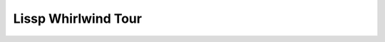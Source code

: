 .. Copyright 2020, 2021, 2022, 2023, 2024 Matthew Egan Odendahl
   SPDX-License-Identifier: Apache-2.0

.. This hidden doctest adds bundled macros for REPL-consistent behavior.
   #> (.update (globals) : _macro_ (types..SimpleNamespace : :** (vars hissp.._macro_)))
   >>> globals().update(
   ...   _macro_=__import__('types').SimpleNamespace(
   ...             **vars(
   ...                 __import__('hissp')._macro_)))

.. TODO: Interactive via web repl?

Lissp Whirlwind Tour
====================

.. raw:: html

   (<a href="_sources/lissp_whirlwind_tour.rst.txt">Outputs</a> hidden for brevity.)

.. Lissp::

   "Follow along by entering the following examples in the Lissp REPL.
   It will show you the compiled Python and evaluate it. Try variations
   that occur to you. To fully understand the examples, you must see
   their Python compilation and output. Make sure you install the Hissp
   version matching this document.

   This document is written like a .lissp file, thoroughly demonstrating
   Lissp's (and thereby Hissp's) features from the bottom up with
   minimal exposition. This element enclosed in double quotes is a
   *Unicode token* serving as the docstring for the module.

   Lissp is a lightweight text language representing the Hissp
   intermediate language. The Lissp reader parses the Lissp language's
   symbolic expressions as Python objects. The Hissp compiler
   then translates and assembles these syntax trees into Python code.

   Some familiarity with Python is assumed for this tour. Familiarity with
   another Lisp dialect is not assumed, but helpful. If you get confused or
   stuck, look for the Hissp community chat or try the more expository
   Hissp Primer.

   You are expected to read through the sections in order. New concepts
   will be presented incrementally. Examples of a new concept will
   otherwise be limited to what has been demonstrated so far, which may
   not be their most natural expression.
   "

   ;;;; Installation

   ;;; These docs are for the latest development version of Hissp.
   ;;; Install the latest Hissp version with
   ;;; $ pip install git+https://github.com/gilch/hissp
   ;;; Uninstall any old versions first,
   ;;; or start in a fresh virtual environment.
   ;;; Start the REPL with
   ;;; $ lissp
   ;;; You can quit with EOF or (exit).

   ;;; Most examples are tested automatically, but details may be dated.
   ;;; Report issues or try the current release version instead.

   ;;;; Fragment Tokens

   ;;; To understand Lissp, let's start with some lexical analysis,
   ;;; so you can recognize the pieces you're looking at.

   ;; This is a FRAGMENT TOKEN.
   ;; You can put Python code inside and the compiler passes it through:
   #> |print('Hello, World!')|                ;note surrounding ||
   >>> print('Hello, World!')
   Hello, World!


   ;;; That's all you need! Now you can write anything in Lissp.
   ;;; In Python. In a fragment token. Just that easy.
   ;;; Yeah, we're not done.

   ;; Escape a | by doubling it:
   #> |bin(0b101_101 || 0b111_000)|           ;bitwise OR operator
   >>> bin(0b101_101 | 0b111_000)
   '0b111101'


   ;;; There are a few special cases that don't simply pass through.

   ;; A MODULE HANDLE abbreviates an import expression:
   #> |collections.abc.|                      ;note the .|
   >>> __import__('collections.abc',fromlist='*')
   <module 'collections.abc' from '...'>


   ;; A FULLY-QUALIFIED IDENTIFIER can be thought of as getting
   ;; attributes from a module handle:
   #> |math..tau.__class__|                   ;note the ..
   >>> __import__('math').tau.__class__
   <class 'float'>


   ;; This is a CONTROL WORD. It compiles to a string literal:
   #> |:word|                                 ;note the |:
   >>> ':word'
   ':word'


   ;;; Control words control interpretation of other things in some contexts.

   ;;;; Tuples

   ;;; To a first approximation, the Hissp intermediate language is made
   ;;; of Python data representing syntax trees. The nodes are tuples
   ;;; and the leaves are called ATOMS. Collectively, FORMS, are
   ;;; evaluable objects.

   ;;; Pair a `(` (open token) with a `)` (close token) to make a tuple.
   ;;; The compiler assembles fragments according to simple rules.
   ;;; Tuples normally compile to function calls.

   #> (|frozenset|)                           ;call a builtin
   >>> frozenset()
   frozenset()

   #> (|print| |1| |2| |3|)                   ;call with arguments
   >>> print(
   ...   1,
   ...   2,
   ...   3)
   1 2 3

   #> (|print| (|set|) (|list|) (|dict|))     ;nested calls
   >>> print(
   ...   set(),
   ...   list(),
   ...   dict())
   set() [] {}

   #> (|print| |*'abc'| |sep='-'|)            ;Python unpacking and keyword arg
   >>> print(
   ...   *'abc',
   ...   sep='-')
   a-b-c

   #> (|'wow'.upper|)                         ;method call
   >>> 'wow'.upper()
   'WOW'


   ;; Method calls have a special case so you can separate them.
   #> (|.upper| |'amazing'|)                  ;note the |.
   >>> 'amazing'.upper()
   'AMAZING'


   ;; What happens if you call an "empty name" in Python?
   #> (|| |1| |*'abc'| |3|)                   ;That's right, it makes a tuple!
   >>> (
   ...   1,
   ...   *'abc',
   ...   3)
   (1, 'a', 'b', 'c', 3)

   #> (|dict| (|| (|| |1| |2|) (|| |3| |4|))) ;Make other collections with them.
   >>> dict(
   ...   (
   ...     (
   ...       1,
   ...       2),
   ...     (
   ...       3,
   ...       4)))
   {1: 2, 3: 4}

   #> (|| |1|)                                ;Be careful with single arguments.
   >>> (
   ...   1)
   1

   #> (|| |1| ||)                             ;Forgot the comma before. Get it?
   >>> (
   ...   1,
   ...   )
   (1,)


   ;;;; Lambda Special Forms

   ;; This looks like a function call, but it's a special case.
   #> (|lambda| (|*xs|) |[*xs]|)              ;list-making lambda expression
   >>> (lambda *xs: [*xs])
   <function <lambda> at 0x...>

   #> (_ |1| |2| |3|) ; _ is previous result that wasn't None in Python shell.
   >>> _(
   ...   1,
   ...   2,
   ...   3)
   [1, 2, 3]


   #> (|lambda| (|i|) (|functools..reduce| |operator..mul| (|range| |i| |0| |-1|) |1|))
   >>> (lambda i:
   ...     __import__('functools').reduce(
   ...       __import__('operator').mul,
   ...       range(
   ...         i,
   ...         0,
   ...         -1),
   ...       1)
   ... )
   <function <lambda> at 0x...>

   #> (|.update| (|globals|) |factorial=_|) ; _ doesn't work in modules though
   >>> globals().update(
   ...   factorial=_)

   #> (|factorial| |3|)
   >>> factorial(
   ...   3)
   6

   #> (|factorial| |4|)
   >>> factorial(
   ...   4)
   24


   ;;;; Quote Special Forms

   ;;; Looks like a function call, but it's a special case.
   ;;; Quote forms suppress evaluation and just return the argument form.

   #> (|quote| |math..tau|)
   >>> 'math..tau'
   'math..tau'

   #> |math..tau|
   >>> __import__('math').tau
   6.283185307179586

   #> (|quote| (|print| |42|))
   >>> ('print',
   ...  '42',)
   ('print', '42')

   #> (|print| |42|)
   >>> print(
   ...   42)
   42


   ;;;; Object Tokens

   ;;; Fragment tokens read as str atoms, but they're not the only kind
   ;;; of OBJECT TOKEN. In many cases, you can drop the ||.

   #> |"I'm a string."|                       ;use | for a FRAGMENT TOKEN
   >>> "I'm a string."
   "I'm a string."

   #> "I'm a string."                         ;use " for a UNICODE TOKEN
   >>> ("I'm a string.")
   "I'm a string."

   #> (|quote| |"I'm a string."|)             ;makes sense
   >>> '"I\'m a string."'
   '"I\'m a string."'

   #> (|quote| "I'm a string")                ;What did you expect?
   >>> '("I\'m a string")'
   '("I\'m a string")'


   #> |:control word|
   >>> ':control word'
   ':control word'

   #> :control\ word                          ;use : for a CONTROL TOKEN (note \ )
   >>> ':control word'
   ':control word'

   #> (|quote| :control\ word)                ;same result
   >>> ':control word'
   ':control word'


   ;;; BARE TOKENS don't have a special delimiting character.

   #> |0x_F00|
   >>> 0x_F00
   3840

   #> 0xF00                                   ;LITERAL TOKEN (note compilation)
   >>> (3840)
   3840


   #> (|quote| (|None| |False| |...| |42| |4e2| |4+2j|)) ; all str atoms
   >>> ('None',
   ...  'False',
   ...  '...',
   ...  '42',
   ...  '4e2',
   ...  '4+2j',)
   ('None', 'False', '...', '42', '4e2', '4+2j')

   #> (|quote| (None False ... 42 4e2 4+2j))  ;six literal tokens (compilation!)
   >>> (None,
   ...  False,
   ...  ...,
   ...  (42),
   ...  (400.0),
   ...  ((4+2j)),)
   (None, False, Ellipsis, 42, 400.0, (4+2j))


   #> |object|
   >>> object
   <class 'object'>

   #> object                                  ;SYMBOL TOKEN (identifier)
   >>> object
   <class 'object'>

   #> (quote object)                          ;both symbol tokens (str atoms)
   >>> 'object'
   'object'


   #> |math.|
   >>> __import__('math')
   <module 'math' ...>

   #> math.                                   ;symbol token (module handle)
   >>> __import__('math')
   <module 'math' ...>

   #> math..tau                               ;symbol token (fully-qualified)
   >>> __import__('math').tau
   6.283185307179586

   #> (quote math..tau)                       ;it's still a str atom
   >>> 'math..tau'
   'math..tau'


   ;;;; Tagging Tokens

   ;; Invoke any fully-qualified callable on the next parsed object at READ TIME.
   #> builtins..hex#3840                      ;fully-qualified name# is a TAG
   >>> 0xf00
   3840

   #> builtins..ord#Q                         ;tags make notation extensible
   >>> (81)
   81

   #> math..exp#1                             ;e^1. Or to whatever. At read time.
   >>> (2.718281828459045)
   2.718281828459045

   #> builtins..dict#((1 2) (3 4))            ;no quote or || (note compilation!)
   >>> {1: 2, 3: 4}
   {1: 2, 3: 4}


   ;;; Except for str atoms, atoms in Hissp should evaluate to themselves.
   ;;; But when the atom lacks a Python literal notation, the compiler is
   ;;; in a pickle!

   #> builtins..float#inf                     ;had to fall back to a pickle
   >>> # inf
   ... __import__('pickle').loads(b'Finf\n.')
   inf

   #> fractions..Fraction## 2 3               ;more #s for more args (note ##)
   >>> # Fraction(2, 3)
   ... __import__('pickle').loads(b'cfractions\nFraction\n(V2/3\ntR.')
   Fraction(2, 3)


   ;;; Fully-qualified tags are not the only type of tagging token.

   #> builtins..complex# imag=2               ;keyword argument via KWARG TOKEN
   >>> (2j)
   2j

   #> builtins..bytes##encoding=ascii|bytes|  ; kwarg can be first (pass-by-name)
   >>> b'bytes'
   b'bytes'


   ;; Yes, Kwargs are a type of object special-cased in the reader. They're
   ;; only meant for use at read time, but they're allowed to survive to
   ;; run time for debugging purposes.
   #> spam=eggs
   >>> # Kwarg('spam', 'eggs')
   ... __import__('pickle').loads(b'ccopy_reg\n_reconstructor\n(chissp.reader\nKwarg\nc__builtin__\nobject\nNtR(dVk\nVspam\nsVv\nVeggs\nsb.')
   Kwarg('spam', 'eggs')


   ;; use ; for a COMMENT TOKEN (like this one)
   ;; We've seen these a lot. They are, in fact, a type of object token!
   ;; The reader normally discards them, but here it's a tag argument.
   ;; Tagging tokens compose like functions.
   #> builtins..repr# builtins..repr# ; I'm a Comment and
   #..;; I'm another line in the same block!
   >>> 'Comment("; I\'m a Comment and\\n;; I\'m another line in the same block!\\n")'
   'Comment("; I\'m a Comment and\\n;; I\'m another line in the same block!\\n")'


   ;;;; Special Tags

   ;; HARD QUOTE (') is a SPECIAL TAG which abbreviates the quote special form
   #> (quote ''1)
   >>> ('quote',
   ...  ('quote',
   ...   (1),),)
   ('quote', ('quote', 1))

   #> ''x
   >>> ('quote',
   ...  'x',)
   ('quote', 'x')

   #> '\'x'
   >>> 'QzAPOS_xQzAPOS_'
   'QzAPOS_xQzAPOS_'


   #> builtins..complex# *=(4 2) ; unpack via STARARG TOKEN (special tag Kwarg)
   >>> ((4+2j))
   (4+2j)


   #> _#"The DISCARD TAG (_#) is a special tag that omits the next form.
   #..It's a way to comment out code structurally.
   #..It can also make Unicode token comments like this one.
   #..(But the need to escape double quotes might make ;; comments easier.)
   #..This would show up when compiled if not for _#.
   #..Of course, a string statement like this one wouldn't do anything
   #..in Python, even if it were compiled in.
   #.."
   >>>

   #> (print 1 _#(I'm not here!) 2 3)
   >>> print(
   ...   (1),
   ...   (2),
   ...   (3))
   1 2 3


   ;;; The INJECT special tag compiles and evaluates the next form at
   ;;; read time and injects the resulting object directly into the Hissp
   ;;; tree, like a fully-qualified tag does.

   #> '(1 2 (operator..add 1 2))              ;Quoting happens at compile time.
   >>> ((1),
   ...  (2),
   ...  ('operator..add',
   ...   (1),
   ...   (2),),)
   (1, 2, ('operator..add', 1, 2))

   #> '(1 2 .#(operator..add 1 2))            ;Inject happens at read time.
   >>> ((1),
   ...  (2),
   ...  (3),)
   (1, 2, 3)


   #> (fractions..Fraction 1 2)               ;Run-time call. Equivalent compiled code.
   >>> __import__('fractions').Fraction(
   ...   (1),
   ...   (2))
   Fraction(1, 2)

   #> .#(fractions..Fraction 1 2)             ;Read-time call. Equivalent read object.
   >>> # Fraction(1, 2)
   ... __import__('pickle').loads(b'cfractions\nFraction\n(V1/2\ntR.')
   Fraction(1, 2)


   ;; An injected Unicode token acts like a fragment token, but can have
   ;; things like newlines and string escape codes.
   #> (lambda (a b c)
   #..  .#"(-b + (b**2 - 4*a*c)**0.5)
   #..    /(2*a)")                            ;quadratic formula
   >>> (lambda a, b, c:
   ...     (-b + (b**2 - 4*a*c)**0.5)
   ...         /(2*a)
   ... )
   <function <lambda> at 0x...>


   ;;;; Symbol Token Munging

   #> '+                                      ;read-time munging of invalid identifiers
   >>> 'QzPLUS_'
   'QzPLUS_'

   #> 'Also-a-symbol!                         ;Alias for 'AlsoQzH_aQzH_symbolQzBANG_
   >>> 'AlsoQzH_aQzH_symbolQzBANG_'
   'AlsoQzH_aQzH_symbolQzBANG_'

   #> '𝐀                                      ;Alias for 'A (Unicode normal form KC)
   >>> 'A'
   'A'

   #> '-<>>
   >>> 'QzH_QzLT_QzGT_QzGT_'
   'QzH_QzLT_QzGT_QzGT_'

   #> :-<>>                                   ;doesn't represent identifier (no munge)
   >>> ':-<>>'
   ':-<>>'

   #> :                                       ;shortest control word
   >>> ':'
   ':'


   ;;;; Escaping with \

   #> 'SPAM\ \"\(\)\;EGGS                     ;would terminate symbol if not escaped
   >>> 'SPAMQzSPACE_QzQUOT_QzLPAR_QzRPAR_QzSEMI_EGGS'
   'SPAMQzSPACE_QzQUOT_QzLPAR_QzRPAR_QzSEMI_EGGS'

   #> '\42                                    ;digits can't start identifiers
   >>> 'QzDIGITxFOUR_2'
   'QzDIGITxFOUR_2'

   #> '\.
   >>> 'QzDOT_'
   'QzDOT_'

   #> '\\
   >>> 'QzBSOL_'
   'QzBSOL_'

   #> '\a\b\c                                 ;escapes allowed here (not required)
   >>> 'abc'
   'abc'

   #> 1\2                                     ;backslashes work in other tokens
   >>> (12)
   12

   #> N\one
   >>> None


   ;;;; Advanced Call Arguments

   #> (dict |spam="foo"| |eggs="bar"| |ham="baz"|) ; kwargs via fragment tokens
   >>> dict(
   ...   spam="foo",
   ...   eggs="bar",
   ...   ham="baz")
   {'spam': 'foo', 'eggs': 'bar', 'ham': 'baz'}

   #> (dict : spam "foo"  eggs "bar"  ham "baz") ; no || here (note the :)
   >>> dict(
   ...   spam=('foo'),
   ...   eggs=('bar'),
   ...   ham=('baz'))
   {'spam': 'foo', 'eggs': 'bar', 'ham': 'baz'}


   #> (print 1 2 3 |sep="-"|)
   >>> print(
   ...   (1),
   ...   (2),
   ...   (3),
   ...   sep="-")
   1-2-3

   #> (print : :? 1  :? 2  :? 3  sep "-")     ;:? is a positional target.
   >>> print(
   ...   (1),
   ...   (2),
   ...   (3),
   ...   sep=('-'))
   1-2-3

   #> (print 1 2 3 : sep "-")                 ;Args before : implicitly pair with :?.
   >>> print(
   ...   (1),
   ...   (2),
   ...   (3),
   ...   sep=('-'))
   1-2-3


   ;; Python unpacking, positional, and keyword arguments.
   #> (print 1 |*"abc"| 2 |*"xyz"| |**{"sep": "-"}| |flush=True| |**{"end": "!?\n"}|)
   >>> print(
   ...   (1),
   ...   *"abc",
   ...   (2),
   ...   *"xyz",
   ...   **{"sep": "-"},
   ...   flush=True,
   ...   **{"end": "!?\n"})
   1-a-b-c-2-x-y-z!?


   ;; You can do the same things without || using control words.
   #> (print 1                                ;Implicitly a positional :? target.
   #..       : :* "abc"                       ;Target :* to unpack iterable.
   #..       :? 2                             ;:? is still allowed after :*.
   #..       :* "xyz"                         ;:* is a repeatable positional target.
   #..       :** |{"sep": "-"}|               ;Target :** to unpack mapping.
   #..       flush True                       ;Kwargs still allowed after :**.
   #..       :** |{"end": "!?\n"}|)           ;Multiple :** allowed too.
   >>> print(
   ...   (1),
   ...   *('abc'),
   ...   (2),
   ...   *('xyz'),
   ...   **{"sep": "-"},
   ...   flush=True,
   ...   **{"end": "!?\n"})
   1-a-b-c-2-x-y-z!?


   #> (print : :? "Hello, World!")
   >>> print(
   ...   ('Hello, World!'))
   Hello, World!

   #> (print "Hello, World!" :)               ;Same. Slid : over. Compare.
   >>> print(
   ...   ('Hello, World!'))
   Hello, World!

   #> (print "Hello, World!")                 ;No : is the same as putting it last!
   >>> print(
   ...   ('Hello, World!'))
   Hello, World!


   ;;;; Advanced Lambda Parameters

   ;; Python parameter types are rather involved.
   #> (lambda (a b |/| c d |e=1| |f=2| |*args| |h=4| i |j=1| |**kwargs|)
   #..  (print (locals)))
   >>> (lambda a, b, /, c, d, e=1, f=2, *args, h=4, i, j=1, **kwargs:
   ...     print(
   ...       locals())
   ... )
   <function <lambda> at 0x...>

   ;; Lambda control words can do all of them.
   ;; Like calls, they are all pairs. :? means no default.
   #> (lambda (: a :?  b :?  :/ :?            ;positional only
   #..         c :?  d :?                     ;normal
   #..         e 1  f 2                       ;default
   #..         :* args  h 4  i :?  j 1        ;star args, keyword
   #..         :** kwargs)
   #..  ;; Body.
   #..  (print (globals))
   #..  (print (locals))                      ;side effects
   #..  b)                                    ;last value is returned
   >>> (
   ...  lambda a,
   ...         b,
   ...         /,
   ...         c,
   ...         d,
   ...         e=(1),
   ...         f=(2),
   ...         *args,
   ...         h=(4),
   ...         i,
   ...         j=(1),
   ...         **kwargs:
   ...    (print(
   ...       globals()),
   ...     print(
   ...       locals()),
   ...     b)  [-1]
   ... )
   <function <lambda> at 0x...>


   #> (lambda (|*xs|))                        ;star arg
   >>> (lambda *xs: ())
   <function <lambda> at 0x...>

   #> (lambda (|*| |kw|))                     ;keyword only (note comma)
   >>> (lambda *, kw: ())
   <function <lambda> at 0x...>


   #> (lambda (: :* xs))                      ;Star arg must pair with star, as Python.
   >>> (lambda *xs: ())
   <function <lambda> at 0x...>

   #> (lambda (: :* :?  kw :?))               ;Empty star arg, so kw is keyword only.
   >>> (lambda *, kw: ())
   <function <lambda> at 0x...>

   #> (lambda (:* : kw :?))                   ;Slid : right one pair. Still a kwonly.
   >>> (lambda *, kw: ())
   <function <lambda> at 0x...>

   #> (lambda (:* kw :))                      ;Implicit :? is the same. Compare.
   >>> (lambda *, kw: ())
   <function <lambda> at 0x...>

   #> (lambda (:* kw))                        ;Kwonly! Not star arg! Final : implied.
   >>> (lambda *, kw: ())
   <function <lambda> at 0x...>


   #> (lambda (a b : x None  y None))         ;Normal, then positional defaults.
   >>> (
   ...  lambda a,
   ...         b,
   ...         x=None,
   ...         y=None:
   ...     ())
   <function <lambda> at 0x...>

   #> (lambda (:* a b : x None  y None))      ;Keyword only, then keyword defaults.
   >>> (
   ...  lambda *,
   ...         a,
   ...         b,
   ...         x=None,
   ...         y=None:
   ...     ())
   <function <lambda> at 0x...>


   #> (lambda (spam eggs) eggs)               ;Simple cases look like other Lisps, but
   >>> (lambda spam, eggs: eggs)
   <function <lambda> at 0x...>

   #> ((lambda abc                            ; params need not actually be a tuple.
   #..   (print c b a))                       ;There are three parameters.
   #.. 3 2 1)
   >>> (lambda a, b, c:
   ...     print(
   ...       c,
   ...       b,
   ...       a)
   ... )(
   ...   (3),
   ...   (2),
   ...   (1))
   1 2 3


   #> (lambda (:))                            ;Explicit : still allowed with nothing.
   >>> (lambda : ())
   <function <lambda> at 0x...>

   #> (lambda : (print "oops"))               ;Thunk resembles Python.
   >>> (lambda :
   ...     print(
   ...       ('oops'))
   ... )
   <function <lambda> at 0x...>

   #> ((lambda :x1 x))                        ;Control words are strings are iterable.
   >>> (lambda x=1: x)()
   1


   ;;;; Operators

   ;;; Hissp is simpler than Python. No operators! Use calls instead.

   #> (operator..add 40 2)
   >>> __import__('operator').add(
   ...   (40),
   ...   (2))
   42


   ;; We'll be reusing this one in later sections.
   #> (.update (globals) : + operator..add)   ;assignment (identifier munged)
   >>> globals().update(
   ...   QzPLUS_=__import__('operator').add)


   #> (+ 40 2)                                ;no operators (Still a function call!)
   >>> QzPLUS_(
   ...   (40),
   ...   (2))
   42

   #> |40+2|                                  ;always worked, of course (just Python)
   >>> 40+2
   42


   ;;;; Control Flow

   ;;; Hissp is simpler than Python. No control flow! Use higher-order functions instead.

   #> (any (map print "abc")) ; Loops!
   >>> any(
   ...   map(
   ...     print,
   ...     ('abc')))
   a
   b
   c
   False


   ((.get (dict : y (lambda : (print "Yes!"))
                n (lambda : (print "Canceled.")))
          (input "enter y/n> ")
          (lambda : (print "Unrecognized input.")))) ; Branches!

   ;;; Don't worry, Hissp metaprogramming will make this much easier
   ;;; (and Hissp comes bundled with macros for these things), but our
   ;;; limited tools so far are enough for a ternary operator.

   ;; boolean, consequent, alternate
   #> (.update (globals) : if_else (lambda bca ((.__getitem__ (|| c a) (not b)))))
   >>> globals().update(
   ...   if_else=(lambda b, c, a:
   ...               (
   ...                 c,
   ...                 a).__getitem__(
   ...                 not(
   ...                   b))()
   ...           ))


   #> (any (map (lambda x (if_else |x%2|
   #..                             (lambda : (print x 'odd))
   #..                             (lambda : (print x 'even))))
   #..          (range 4))) ; Both!
   >>> any(
   ...   map(
   ...     (lambda x:
   ...         if_else(
   ...           x%2,
   ...           (lambda :
   ...               print(
   ...                 x,
   ...                 'odd')
   ...           ),
   ...           (lambda :
   ...               print(
   ...                 x,
   ...                 'even')
   ...           ))
   ...     ),
   ...     range(
   ...       (4))))
   0 even
   1 odd
   2 even
   3 odd
   False


   ;;;; Templates

   ;; SOFT QUOTE special tag (`) starts a template
   #> `print                                  ;Automatic full qualification!
   >>> 'builtins..print'
   'builtins..print'

   #> `foo+2                                  ;Not builtin. Still munges.
   >>> '__main__..fooQzPLUS_2'
   '__main__..fooQzPLUS_2'


   #> `(print "Hi")                           ;Code as data. Seems to act like quote.
   >>> (
   ...   'builtins..print',
   ...   "('Hi')",
   ...   )
   ('builtins..print', "('Hi')")

   #> '`(print "Hi")                          ;But it's calling the "empty name".
   >>> ('',
   ...  ':',
   ...  ':?',
   ...  ('quote',
   ...   'builtins..print',),
   ...  ':?',
   ...  ('quote',
   ...   "('Hi')",),
   ...  ':?',
   ...  '',)
   ('', ':', ':?', ('quote', 'builtins..print'), ':?', ('quote', "('Hi')"), ':?', '')


   ;; UNQUOTE special tag (,) interpolates. Only valid in a template.
   #> `(print ,(.upper "Hi"))
   >>> (
   ...   'builtins..print',
   ...   ('Hi').upper(),
   ...   )
   ('builtins..print', 'HI')

   #> `(,'foo+2 foo+2)                        ;Interpolations not auto-qualified!
   >>> (
   ...   'fooQzPLUS_2',
   ...   '__main__..fooQzPLUS_2',
   ...   )
   ('fooQzPLUS_2', '__main__..fooQzPLUS_2')


   ;; SPLICE special tag (,@) interpolates and unpacks. Only valid in a tuple in a template.
   #> `(print ,@"abc")
   >>> (
   ...   'builtins..print',
   ...   *('abc'),
   ...   )
   ('builtins..print', 'a', 'b', 'c')

   #> `(print (.upper "abc"))                 ;Template quoting is recursive
   >>> (
   ...   'builtins..print',
   ...   (
   ...     '.upper',
   ...     "('abc')",
   ...     ),
   ...   )
   ('builtins..print', ('.upper', "('abc')"))

   #> `(print ,@(.upper "abc"))               ; unless suppressed by an unquote.
   >>> (
   ...   'builtins..print',
   ...   *('abc').upper(),
   ...   )
   ('builtins..print', 'A', 'B', 'C')


   ;;; Full qualification prevents accidental name collisions in
   ;;; programmatically generated code. But full qualification doesn't work
   ;;; on local variables, which can't be imported. For these, we use a
   ;;; GENSYM special tag ($#) which (instead of a qualifier) adds a prefix
   ;;; to ensure a variable can only be used in the same template it was
   ;;; defined in. It contains a hash of three things: the code being read,
   ;;; __name__, and a count of the templates the reader has seen so far.

   #> `($#eggs $#spam $#bacon $#spam)
   >>> (
   ...   '_Qziwmx5ob2__eggs',
   ...   '_Qziwmx5ob2__spam',
   ...   '_Qziwmx5ob2__bacon',
   ...   '_Qziwmx5ob2__spam',
   ...   )
   ('_Qziwmx5ob2__eggs', '_Qziwmx5ob2__spam', '_Qziwmx5ob2__bacon', '_Qziwmx5ob2__spam')

   ;; Each new template increases the count, so it results in a new hash,
   #> `$#spam
   >>> '_Qziosozaxy__spam'
   '_Qziosozaxy__spam'

   ;; even if the code is identical.
   #> `$#spam
   >>> '_Qzy6owmzs7__spam'
   '_Qzy6owmzs7__spam'


   ;;; However, the hashing procedure is fully deterministic, so builds are
   ;;; reproducible even when they contain generated symbols.

   ;; If you don't specify, by default, the gensym hash is a prefix,
   ;; but you can put them anywhere in the symbol. $ marks the positions.
   ;; Lacking a gensym prefix, it gets fully qualified by the template.
   #> `$#spam$.$eggs$
   >>> '__main__..spam_Qza4ibv7j7__._Qza4ibv7j7__eggs_Qza4ibv7j7__'
   '__main__..spam_Qza4ibv7j7__._Qza4ibv7j7__eggs_Qza4ibv7j7__'


   ;; This is typically used for partially-qualified variables,
   ;; i.e., with an explicit namespace that is not a module handle.
   ;; The interpolation suppressed auto-qualification.
   #> `,'$#self.$foo
   >>> 'self._Qz7uu6wad6__foo'
   'self._Qz7uu6wad6__foo'


   ;;; You can use templates to make collections with interpolated values.
   ;;; When your intent is to create data rather than code, unquote
   ;;; each element.

   ;; (Uses `+` from ;;;; Operators)
   #> (list `(,@"abc"
   #..        ,1
   #..        ,(+ 1 1)
   #..        ,(+ 1 2)))
   >>> list(
   ...   (
   ...     *('abc'),
   ...     (1),
   ...     QzPLUS_(
   ...       (1),
   ...       (1)),
   ...     QzPLUS_(
   ...       (1),
   ...       (2)),
   ...     ))
   ['a', 'b', 'c', 1, 2, 3]


   #> `(0 "a" 'b)                             ;Beware of Unicode tokens and symbols.
   >>> (
   ...   (0),
   ...   "('a')",
   ...   (
   ...     'quote',
   ...     '__main__..b',
   ...     ),
   ...   )
   (0, "('a')", ('quote', '__main__..b'))

   #> `(,0 ,"a" ,'b)                          ;Just unquote everything in data templates.
   >>> (
   ...   (0),
   ...   ('a'),
   ...   'b',
   ...   )
   (0, 'a', 'b')


   #> (dict `((,0 ,1)
   #..        ,@(.items (dict : spam "eggs"  foo 2)) ; dict unpacking
   #..        (,3 ,4)))
   >>> dict(
   ...   (
   ...     (
   ...       (0),
   ...       (1),
   ...       ),
   ...     *dict(
   ...        spam=('eggs'),
   ...        foo=(2)).items(),
   ...     (
   ...       (3),
   ...       (4),
   ...       ),
   ...     ))
   {0: 1, 'spam': 'eggs', 'foo': 2, 3: 4}


   ;;;; Macros

   ;;; We can use functions to to create forms for evaluation.
   ;;; This is metaprogramming: code that writes code.

   #> (.update (globals)                      ;assign fills template to make a form
   #..         : assign
   #..         (lambda (key value)
   #..           `(.update (globals) : ,key ,value)))
   >>> globals().update(
   ...   assign=(lambda key, value:
   ...              (
   ...                '.update',
   ...                (
   ...                  'builtins..globals',
   ...                  ),
   ...                ':',
   ...                key,
   ...                value,
   ...                )
   ...          ))


   ;; Notice the arguments to it are quoted.
   #> (assign 'SPAM '"eggs")                  ;resulting in a valid Hissp form
   >>> assign(
   ...   'SPAM',
   ...   "('eggs')")
   ('.update', ('builtins..globals',), ':', 'SPAM', "('eggs')")

   #> (hissp.compiler..readerless _)          ;Hissp can compile it,
   >>> __import__('hissp.compiler',fromlist='*').readerless(
   ...   _)
   "__import__('builtins').globals().update(\n  SPAM=('eggs'))"

   #> (eval _)                                ; and Python can evaluate that.
   >>> eval(
   ...   _)

   #> SPAM                                    ;'eggs'
   >>> SPAM
   'eggs'


   ;;; We can accomplish this more easily with a MACRO FORM.

   ;;; Unqualified invocations are macro forms if the identifier is in
   ;;; the current module's _macro_ namespace. The REPL includes one, but
   ;;; .lissp files don't have one until you create it.

   (dir)                                   ;note _macro_
   (dir _macro_)

   ;;; Macros run at compile time, so they get all of their arguments
   ;;; unevaluated. The compiler inserts the resulting Hissp
   ;;; (the EXPANSION) at that point in the program.

   #> (setattr _macro_ 'assign assign)        ;we can use assign as a MACRO FUNCTION
   >>> setattr(
   ...   _macro_,
   ...   'assign',
   ...   assign)


   ;; Like special forms, macro forms look like ordinary function calls.
   #> (assign SPAM "ham")                     ;This runs a metaprogram!
   >>> # assign
   ... __import__('builtins').globals().update(
   ...   SPAM=('ham'))

   #> SPAM                                    ;'ham'
   >>> SPAM
   'ham'


   ;;; We almost could have accomplished this one with a function, but we'd
   ;;; have to either quote the variable name or use a : to pass it in as a
   ;;; keyword. The macro form is a little shorter. Furthermore, the
   ;;; globals function gets the globals dict for the current module. Thus,
   ;;; an assign function would assign globals to the module it is defined
   ;;; in, not the one where it is used! You could get around this by
   ;;; walking up a stack frame with inspect, but that's brittle. The macro
   ;;; version just works because it writes the code in line for you, so
   ;;; the globals call appears in the right module.

   ;;; Macros are a feature of the Hissp compiler. Macro expansion happens
   ;;; at compile time, after the reader, so macros also work in readerless
   ;;; mode, or with Hissp readers other than Lissp, like Hebigo.

   ;;; UNQUALIFIED TAGS work if there's a corresponding name ending in #
   ;;; (i.e. QzHASH_) in _macro_. Metaprograms for tagging tokens run at
   ;;; read time, but (like ') may simply return code that runs later.

   #> (setattr _macro_ 'chr\# chr)            ;note \# (would be a tag token otherwise)
   >>> setattr(
   ...   _macro_,
   ...   'chrQzHASH_',
   ...   chr)

   #> 'chr#42                                 ;note hard quote
   >>> '*'
   '*'


   ;; Hissp already comes with a define macro for attribute assignment.
   (help hissp.._macro_.define)

   ;; An invocation fully qualified with _macro_ is a macro form.
   #> (hissp.._macro_.define SPAM "eggs")     ;Note SPAM is not quoted.
   >>> # hissp.._macro_.define
   ... __import__('builtins').globals().update(
   ...   SPAM=('eggs'))

   #> SPAM                                    ;'eggs'
   >>> SPAM
   'eggs'


   ;; The REPL's default _macro_ namespace already has the bundled macros.
   (help _macro_.define)

   ;;;; Macro Technique

   ;;; (Examples here use `+` from ;;;; Operators)

   ;; Use a template to make Hissp.
   #> (define _macro_.triple (lambda x `(+ ,x (+ ,x ,x))))
   >>> # define
   ... __import__('builtins').setattr(
   ...   _macro_,
   ...   'triple',
   ...   (lambda x:
   ...       (
   ...         '__main__..QzMaybe_.QzPLUS_',
   ...         x,
   ...         (
   ...           '__main__..QzMaybe_.QzPLUS_',
   ...           x,
   ...           x,
   ...           ),
   ...         )
   ...   ))

   #> (triple 4)                              ;12
   >>> # triple
   ... __import__('builtins').globals()['QzPLUS_'](
   ...   (4),
   ...   __import__('builtins').globals()['QzPLUS_'](
   ...     (4),
   ...     (4)))
   12


   #> (define loud-number (lambda x (print x) x))
   >>> # define
   ... __import__('builtins').globals().update(
   ...   loudQzH_number=(lambda x:
   ...                     (print(
   ...                        x),
   ...                      x)  [-1]
   ...                  ))

   #> (triple (loud-number 14))               ;Triples the *code*, not just the *value*.
   >>> # triple
   ... __import__('builtins').globals()['QzPLUS_'](
   ...   loudQzH_number(
   ...     (14)),
   ...   __import__('builtins').globals()['QzPLUS_'](
   ...     loudQzH_number(
   ...       (14)),
   ...     loudQzH_number(
   ...       (14))))
   14
   14
   14
   42


   ;; But what if we want the expanded code to only run it once?
   ;; We can use a lambda to make a local variable and immediately call it.
   #> ((lambda x (+ x (+ x x)))
   #.. (loud-number 14))
   >>> (lambda x:
   ...     QzPLUS_(
   ...       x,
   ...       QzPLUS_(
   ...         x,
   ...         x))
   ... )(
   ...   loudQzH_number(
   ...     (14)))
   14
   42


   ;; Python also allows us to use a default argument up front.
   #> ((lambda (: x (loud-number 14))
   #..   (+ x (+ x x))))
   >>> (
   ...  lambda x=loudQzH_number(
   ...           (14)):
   ...     QzPLUS_(
   ...       x,
   ...       QzPLUS_(
   ...         x,
   ...         x))
   ... )()
   14
   42


   ;; Let's try making a template to produce code like that.
   #> (define _macro_.oops-triple
   #..  (lambda (expression)
   #..    `((lambda (: x ,expression) ; Expand to lambda call for a local.
   #..        (+ x (+ x x))))))
   >>> # define
   ... __import__('builtins').setattr(
   ...   _macro_,
   ...   'oopsQzH_triple',
   ...   (lambda expression:
   ...       (
   ...         (
   ...           'lambda',
   ...           (
   ...             ':',
   ...             '__main__..x',
   ...             expression,
   ...             ),
   ...           (
   ...             '__main__..QzMaybe_.QzPLUS_',
   ...             '__main__..x',
   ...             (
   ...               '__main__..QzMaybe_.QzPLUS_',
   ...               '__main__..x',
   ...               '__main__..x',
   ...               ),
   ...             ),
   ...           ),
   ...         )
   ...   ))

   #> (oops-triple 14)                        ;Oops. Templates qualify symbols!
   >>> # oopsQzH_triple
   ... (lambda __main__..x=(14):
   ...     __import__('builtins').globals()['QzPLUS_'](
   ...       __import__('builtins').globals()['x'],
   ...       __import__('builtins').globals()['QzPLUS_'](
   ...         __import__('builtins').globals()['x'],
   ...         __import__('builtins').globals()['x']))
   ... )()
   Traceback (most recent call last):
     ...
       (lambda __main__..x=(14):
                       ^
   SyntaxError: invalid syntax


   ;; Remember, a gensym hash prefix is an alternative to qualification
   ;; for locals. (Thus, templates don't qualify them.)
   #> (define _macro_.once-triple
   #..  (lambda x
   #..    `((lambda (: $#x ,x)
   #..        (+ $#x (+ $#x $#x))))))
   >>> # define
   ... __import__('builtins').setattr(
   ...   _macro_,
   ...   'onceQzH_triple',
   ...   (lambda x:
   ...       (
   ...         (
   ...           'lambda',
   ...           (
   ...             ':',
   ...             '_Qziingj4sl__x',
   ...             x,
   ...             ),
   ...           (
   ...             '__main__..QzMaybe_.QzPLUS_',
   ...             '_Qziingj4sl__x',
   ...             (
   ...               '__main__..QzMaybe_.QzPLUS_',
   ...               '_Qziingj4sl__x',
   ...               '_Qziingj4sl__x',
   ...               ),
   ...             ),
   ...           ),
   ...         )
   ...   ))

   #> (once-triple (loud-number 14))
   >>> # onceQzH_triple
   ... (
   ...  lambda _Qzif7wpgtu__x=loudQzH_number(
   ...           (14)):
   ...     __import__('builtins').globals()['QzPLUS_'](
   ...       _Qzif7wpgtu__x,
   ...       __import__('builtins').globals()['QzPLUS_'](
   ...         _Qzif7wpgtu__x,
   ...         _Qzif7wpgtu__x))
   ... )()
   14
   42


   ;;; Notice the special QzMaybe_ qualifier generated by this template.
   ;;; Templates create these for symbols in the invocation position (first
   ;;; tuple element) when they can't tell if _macro_ would work. The
   ;;; compiler replaces a QzMaybe_ with _macro_ if it can resolve the
   ;;; resulting symbol, and omits it otherwise.

   #> `(+ 1 2 3 4)
   >>> (
   ...   '__main__..QzMaybe_.QzPLUS_',
   ...   (1),
   ...   (2),
   ...   (3),
   ...   (4),
   ...   )
   ('__main__..QzMaybe_.QzPLUS_', 1, 2, 3, 4)


   ;; Outside-in recursive macro. (A multiary +). Note the QzMaybe_.
   ;; If this had been qualified like a global instead, the recursion
   ;; wouldn't work.
   #> (define _macro_.+
   #..  (lambda (: first 0  :* args) ; 0 with no args. Try it!
   #..    (.__getitem__ ; Tuple method. Templates produce tuples.
   #..      `(,first ; Result when no args left.
   #..        (operator..add ,first (+ ,@args))) ; Otherwise recur.
   #..      (bool args)))) ; Bools are ints, remember?
   >>> # define
   ... __import__('builtins').setattr(
   ...   _macro_,
   ...   'QzPLUS_',
   ...   (
   ...    lambda first=(0),
   ...           *args:
   ...       (
   ...         first,
   ...         (
   ...           'operator..add',
   ...           first,
   ...           (
   ...             '__main__..QzMaybe_.QzPLUS_',
   ...             *args,
   ...             ),
   ...           ),
   ...         ).__getitem__(
   ...         bool(
   ...           args))
   ...   ))

   #> (+ 1 2 3 4)
   >>> # QzPLUS_
   ... __import__('operator').add(
   ...   (1),
   ...   # __main__..QzMaybe_.QzPLUS_
   ...   __import__('operator').add(
   ...     (2),
   ...     # __main__..QzMaybe_.QzPLUS_
   ...     __import__('operator').add(
   ...       (3),
   ...       # __main__..QzMaybe_.QzPLUS_
   ...       (4))))
   10


   ;; Notice that a new template doesn't qualify + with QzMaybe_ now that
   ;; it detects a macro with that name.
   #> `(+ 1 2 3 4)
   >>> (
   ...   '__main__.._macro_.QzPLUS_',
   ...   (1),
   ...   (2),
   ...   (3),
   ...   (4),
   ...   )
   ('__main__.._macro_.QzPLUS_', 1, 2, 3, 4)


   ;; Recursive macros can also expand from the inside outwards, although
   ;; it's less natural in this case.
   #> (define _macro_.*
   #..  (lambda (: first 1  second 1  :* args)
   #..    (.__getitem__
   #..      `((operator..mul ,first ,second)
   #..        (* (operator..mul ,first ,second) ,@args))
   #..      (bool args))))
   >>> # define
   ... __import__('builtins').setattr(
   ...   _macro_,
   ...   'QzSTAR_',
   ...   (
   ...    lambda first=(1),
   ...           second=(1),
   ...           *args:
   ...       (
   ...         (
   ...           'operator..mul',
   ...           first,
   ...           second,
   ...           ),
   ...         (
   ...           '__main__..QzMaybe_.QzSTAR_',
   ...           (
   ...             'operator..mul',
   ...             first,
   ...             second,
   ...             ),
   ...           *args,
   ...           ),
   ...         ).__getitem__(
   ...         bool(
   ...           args))
   ...   ))


   ;; Notice that the stacked expansion comments left by the compiler
   ;; have been squashed together. You can count the #s to see how many.
   ;; 4 of them were recursive invocations and had to use the QzMaybe.
   ;; The 5th didn't, and that accounts for all 5 calls in the expansion.
   #> (* 1 2 3 4 5 6)
   >>> # QzSTAR_
   ... #### __main__..QzMaybe_.QzSTAR_
   ... __import__('operator').mul(
   ...   __import__('operator').mul(
   ...     __import__('operator').mul(
   ...       __import__('operator').mul(
   ...         __import__('operator').mul(
   ...           (1),
   ...           (2)),
   ...         (3)),
   ...       (4)),
   ...     (5)),
   ...   (6))
   720


   ;;; Hissp comes with some helper functions meant only for use
   ;;; interactively or in metaprograms. The compiled output isn't
   ;;; dependent on Hissp (STANDALONE PROPERTY) when used correctly.

   ;; Three of the helpers expand macros.
   #> (hissp..macroexpand1 '(print 1 2 3))    ;not a macro form (no change)
   >>> __import__('hissp').macroexpand1(
   ...   ('print',
   ...    (1),
   ...    (2),
   ...    (3),))
   ('print', 1, 2, 3)

   #> (hissp..macroexpand1 '(* 1 2 3))        ;expanded (but still a macro form)
   >>> __import__('hissp').macroexpand1(
   ...   ('QzSTAR_',
   ...    (1),
   ...    (2),
   ...    (3),))
   ('__main__..QzMaybe_.QzSTAR_', ('operator..mul', 1, 2), 3)

   #> (hissp..macroexpand '(* 1 2 3))         ;repeats while it's a macro form
   >>> __import__('hissp').macroexpand(
   ...   ('QzSTAR_',
   ...    (1),
   ...    (2),
   ...    (3),))
   ('operator..mul', ('operator..mul', 1, 2), 3)

   #> (hissp..macroexpand '(+ 1 2 3))         ;but doesn't check subforms
   >>> __import__('hissp').macroexpand(
   ...   ('QzPLUS_',
   ...    (1),
   ...    (2),
   ...    (3),))
   ('operator..add', 1, ('__main__..QzMaybe_.QzPLUS_', 2, 3))

   #> (hissp..macroexpand_all '(+ 1 2 3))     ;expands all macro subforms
   >>> __import__('hissp').macroexpand_all(
   ...   ('QzPLUS_',
   ...    (1),
   ...    (2),
   ...    (3),))
   ('operator..add', 1, ('operator..add', 2, 3))


   ;; Some of the helpers are predicates for inspecting code.
   #> (pprint..pp
   #.. (list
   #..  (itertools..starmap
   #..   (lambda xy (|| x y.__name__))
   #..   (filter (lambda x (|x[1]| |x[0]|))
   #..           (itertools..product '(:control re. "string" 'quoted () 1 '2)
   #..                               (|| hissp..is_control
   #..                                   hissp..is_import
   #..                                   hissp..is_node
   #..                                   hissp..is_str
   #..                                   hissp..is_symbol
   #..                                   hissp..is_hissp_string
   #..                                   hissp..is_lissp_unicode
   #..                                   hissp..is_string_literal))))))
   >>> __import__('pprint').pp(
   ...   list(
   ...     __import__('itertools').starmap(
   ...       (lambda x, y:
   ...           (
   ...             x,
   ...             y.__name__)
   ...       ),
   ...       filter(
   ...         (lambda x:
   ...             x[1](
   ...               x[0])
   ...         ),
   ...         __import__('itertools').product(
   ...           (':control',
   ...            're.',
   ...            "('string')",
   ...            ('quote',
   ...             'quoted',),
   ...            (),
   ...            (1),
   ...            ('quote',
   ...             (2),),),
   ...           (
   ...             __import__('hissp').is_control,
   ...             __import__('hissp').is_import,
   ...             __import__('hissp').is_node,
   ...             __import__('hissp').is_str,
   ...             __import__('hissp').is_symbol,
   ...             __import__('hissp').is_hissp_string,
   ...             __import__('hissp').is_lissp_unicode,
   ...             __import__('hissp').is_string_literal))))))
   [(':control', 'is_control'),
    (':control', 'is_str'),
    ('re.', 'is_import'),
    ('re.', 'is_str'),
    ('re.', 'is_symbol'),
    ("('string')", 'is_str'),
    ("('string')", 'is_hissp_string'),
    ("('string')", 'is_lissp_unicode'),
    ("('string')", 'is_string_literal'),
    (('quote', 'quoted'), 'is_node'),
    (('quote', 'quoted'), 'is_hissp_string'),
    (('quote', 2), 'is_node')]


   ;; Macros only work as invocations, not arguments!
   #> (functools..reduce * '(1 2 3 4))        ;Oops.
   >>> __import__('functools').reduce(
   ...   QzSTAR_,
   ...   ((1),
   ...    (2),
   ...    (3),
   ...    (4),))
   Traceback (most recent call last):
     ...
   NameError: name 'QzSTAR_' is not defined

   #> (functools..reduce (lambda xy (* x y))  ;Invocation, not argument.
   #..                   '(1 2 3 4))
   >>> __import__('functools').reduce(
   ...   (lambda x, y:
   ...       # QzSTAR_
   ...       __import__('operator').mul(
   ...         x,
   ...         y)
   ...   ),
   ...   ((1),
   ...    (2),
   ...    (3),
   ...    (4),))
   24


   ;;; Sometimes you actually do want a name collision (or "capture"),
   ;;; when the macro user should expect an implicit new local binding
   ;;; (an ANAPHOR). Don't qualify and don't gensym in that case.
   ;;; Unquoting suppresses the recursive template quoting of tuples,
   ;;; while the hard quote doesn't qualify symbols, so this combination
   ;;; suppresses auto-qualification.

   #> (define _macro_.XY
   #..  (lambda (: :* body)
   #..    `(lambda (,'X ,'Y)                  ;,'X instead of $#X
   #..       ,body)))
   >>> # define
   ... __import__('builtins').setattr(
   ...   _macro_,
   ...   'XY',
   ...   (lambda *body:
   ...       (
   ...         'lambda',
   ...         (
   ...           'X',
   ...           'Y',
   ...           ),
   ...         body,
   ...         )
   ...   ))


   #> (functools..reduce (XY * X Y)           ;Invocation, not argument!
   #..                   '(1 2 3 4))
   >>> __import__('functools').reduce(
   ...   # XY
   ...   (lambda X, Y:
   ...       # QzSTAR_
   ...       __import__('operator').mul(
   ...         X,
   ...         Y)
   ...   ),
   ...   ((1),
   ...    (2),
   ...    (3),
   ...    (4),))
   24

   #> ((XY + Y X) "Eggs" "Spam")
   >>> # XY
   ... (lambda X, Y:
   ...     # QzPLUS_
   ...     __import__('operator').add(
   ...       Y,
   ...       # __main__..QzMaybe_.QzPLUS_
   ...       X)
   ... )(
   ...   ('Eggs'),
   ...   ('Spam'))
   'SpamEggs'


   ;; It's possible for a macro to shadow a global. They live in different namespaces.
   #> (+ 1 2 3 4)                             ;_macro_.+, not the global.
   >>> # QzPLUS_
   ... __import__('operator').add(
   ...   (1),
   ...   # __main__..QzMaybe_.QzPLUS_
   ...   __import__('operator').add(
   ...     (2),
   ...     # __main__..QzMaybe_.QzPLUS_
   ...     __import__('operator').add(
   ...       (3),
   ...       # __main__..QzMaybe_.QzPLUS_
   ...       (4))))
   10

   #> (functools..reduce + '(1 2 3 4))        ;Global function, not the macro!
   >>> __import__('functools').reduce(
   ...   QzPLUS_,
   ...   ((1),
   ...    (2),
   ...    (3),
   ...    (4),))
   10


   (dir)                                   ;Has QzPLUS_, but not QzSTAR_.
   (dir _macro_)                           ;Has both.

   ;; Notice the qualifier on sep. Qualifying a keyword doesn't make sense.
   #> (define _macro_.p123
   #..  (lambda (sep)
   #..    `(print 1 2 3 : sep ,sep)))
   >>> # define
   ... __import__('builtins').setattr(
   ...   _macro_,
   ...   'p123',
   ...   (lambda sep:
   ...       (
   ...         'builtins..print',
   ...         (1),
   ...         (2),
   ...         (3),
   ...         ':',
   ...         '__main__..sep',
   ...         sep,
   ...         )
   ...   ))


   ;; Note the : didn't have to be quoted here, because it's in a macro
   ;; invocation, not a call. The compiler also ignored the qualifier
   ;; on sep, because it's a kwarg.
   #> (p123 :)
   >>> # p123
   ... __import__('builtins').print(
   ...   (1),
   ...   (2),
   ...   (3),
   ...   sep=':')
   1:2:3


   ;;;; Compiling and Running Files

   ;;; The ``lissp`` shell command can run a .lissp file as __main__.
   ;;; Python cannot import .lissp directly. Compile it to .py first.
   ;;; Hissp could theoretically import .lissp via import hooks,
   ;;; but that would break the compiled Hissp standalone property,
   ;;; by adding a dependency on the ``hissp`` package for imports.

   ;; Finds spam.lissp & eggs.lissp in the current package & compile to spam.py & eggs.py
   #> (.write_text (pathlib..Path "eggs.lissp")
   #..             "(print \"Hello World!\")")
   >>> __import__('pathlib').Path(
   ...   ('eggs.lissp')).write_text(
   ...   ('(print "Hello World!")'))
   22

   #> (.write_text (pathlib..Path "spam.lissp")
   #..             'hissp.reader..Comment.contents#
   #..             ;; (print "Hello from spam!")
   #..             ;; (.update (globals) : x 42)
   #..             _#"<- A string from a comment. Doesn't need \" escape.")
   >>> __import__('pathlib').Path(
   ...   ('spam.lissp')).write_text(
   ...   '(print "Hello from spam!")\n(.update (globals) : x 42)')
   53

   #> (hissp.reader..transpile __package__ 'spam 'eggs) ;Side effects on compilation.
   >>> __import__('hissp.reader',fromlist='*').transpile(
   ...   __package__,
   ...   'spam',
   ...   'eggs')
   Hello from spam!
   Hello World!


   #> spam..x                                 ;Compiled modules are cached.
   >>> __import__('spam').x
   42

   #> eggs.
   >>> __import__('eggs')
   <module 'eggs' from ...>

   #> (importlib..reload spam.)               ;Side effects again on .py reload.
   >>> __import__('importlib').reload(
   ...   __import__('spam'))
   Hello from spam!
   <module 'spam' from ...>


   #> (any (map (lambda f (os..remove f))     ;Cleanup.
   #..     '(eggs.lissp spam.lissp spam.py eggs.py)))
   >>> any(
   ...   map(
   ...     (lambda f:
   ...         __import__('os').remove(
   ...           f)
   ...     ),
   ...     ('eggs.lissp',
   ...      'spam.lissp',
   ...      'spam.py',
   ...      'eggs.py',)))
   False


   ;;;; The Bundled Macros and Tags

   ;;; As a convenience, the REPL comes with the bundled macros
   ;;; already defined at start up. They're in the _macro_ namespace.

   (dir _macro_)

   ;;; This is a copy of of the following namespace.

   hissp.macros.._macro_

   (dir hissp.macros.._macro_)

   ;;; Notice its containing module. Take a minute to read its docstring.

   (help hissp.macros.)

   ;;; As a convenience, hissp.__init__ imports it as well:

   hissp.._macro_

   ;;; The macros will still be available from there even if you clobber
   ;;; your _macro_ copy. Recall that you can invoke macros using their
   ;;; fully-qualified names.

   ;;; The bundled macros have individual docstrings with usage examples.
   ;;; At this point in the tour, you should be able to understand them.

   (help _macro_.define)

   ;;; Two particularly important ones to know are alias and the prelude.
   ;;; Unlike the REPL, Lissp modules do not have a _macro_ namespace by
   ;;; default. A typical Lissp module will start with a fully-qualified
   ;;; invocation of something like one of these to create the _macro_
   ;;; namespace for the module.

   ;;; Aliases can give you access to macros defined elsewhere using
   ;;; short qualifying tags, as well as attributes of ordinary modules.

   (help _macro_.alias)

   ;;; The prelude copies _macro_ from hissp._macro_ like the REPL, defines
   ;;; some Python interop helper functions, and imports Python's standard-library
   ;;; functional programming utilities from operator and itertools.

   (help _macro_.prelude)

   ;;; The docstrings use reStructuredText markup. While readable as plain
   ;;; text in the help console, they're also rendered as HTML using Sphinx
   ;;; in Hissp's online API docs. Find them at https://hissp.rtfd.io

   ;;; Familiarize yourself with a macro suite, such as the bundled macros.
   ;;; It makes Hissp that much more usable.
